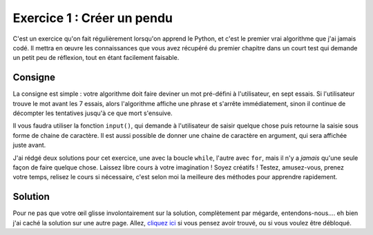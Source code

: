 ============================
Exercice 1 : Créer un pendu
============================

C'est un exercice qu'on fait régulièrement lorsqu'on apprend le Python, et c'est le premier vrai algorithme que j'ai jamais codé. Il mettra en œuvre les connaissances que vous avez récupéré du premier chapitre dans un court test qui demande un petit peu de réflexion, tout en étant facilement faisable.


Consigne
--------

La consigne est simple : votre algorithme doit faire deviner un mot pré-défini à l'utilisateur, en sept essais. Si l'utilisateur trouve le mot avant les 7 essais, alors l'algorithme affiche une phrase et s'arrête immédiatement, sinon il continue de décompter les tentatives jusqu'à ce que mort s'ensuive.

Il vous faudra utiliser la fonction ``input()``, qui demande à l'utilisateur de saisir quelque chose puis retourne la saisie sous forme de chaine de caractère. Il est aussi possible de donner une chaine de caractère en argument, qui sera affichée juste avant.

J'ai rédgé deux solutions pour cet exercice, une avec la boucle ``while``, l'autre avec ``for``, mais il n'y a *jamais* qu'une seule façon de faire quelque chose. Laissez libre cours à votre imagination ! Soyez créatifs ! Testez, amusez-vous, prenez votre temps, relisez le cours si nécessaire, c'est selon moi la meilleure des méthodes pour apprendre rapidement.


Solution
--------

Pour ne pas que votre œil glisse involontairement sur la solution, complètement par mégarde, entendons-nous.... eh bien j'ai caché la solution sur une autre page. Allez, `cliquez ici <ex1_soluce.html>`_ si vous pensez avoir trouvé, ou si vous voulez être débloqué.

